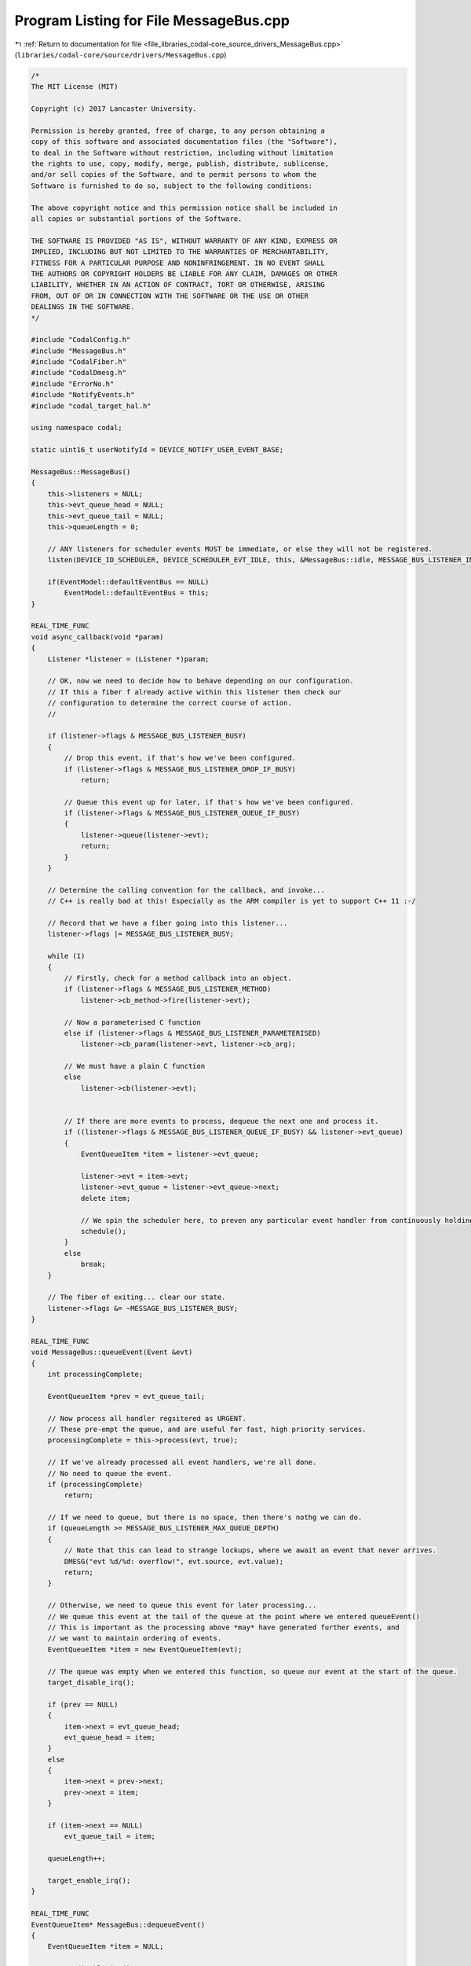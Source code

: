 
.. _program_listing_file_libraries_codal-core_source_drivers_MessageBus.cpp:

Program Listing for File MessageBus.cpp
=======================================

|exhale_lsh| :ref:`Return to documentation for file <file_libraries_codal-core_source_drivers_MessageBus.cpp>` (``libraries/codal-core/source/drivers/MessageBus.cpp``)

.. |exhale_lsh| unicode:: U+021B0 .. UPWARDS ARROW WITH TIP LEFTWARDS

.. code-block:: cpp

   /*
   The MIT License (MIT)
   
   Copyright (c) 2017 Lancaster University.
   
   Permission is hereby granted, free of charge, to any person obtaining a
   copy of this software and associated documentation files (the "Software"),
   to deal in the Software without restriction, including without limitation
   the rights to use, copy, modify, merge, publish, distribute, sublicense,
   and/or sell copies of the Software, and to permit persons to whom the
   Software is furnished to do so, subject to the following conditions:
   
   The above copyright notice and this permission notice shall be included in
   all copies or substantial portions of the Software.
   
   THE SOFTWARE IS PROVIDED "AS IS", WITHOUT WARRANTY OF ANY KIND, EXPRESS OR
   IMPLIED, INCLUDING BUT NOT LIMITED TO THE WARRANTIES OF MERCHANTABILITY,
   FITNESS FOR A PARTICULAR PURPOSE AND NONINFRINGEMENT. IN NO EVENT SHALL
   THE AUTHORS OR COPYRIGHT HOLDERS BE LIABLE FOR ANY CLAIM, DAMAGES OR OTHER
   LIABILITY, WHETHER IN AN ACTION OF CONTRACT, TORT OR OTHERWISE, ARISING
   FROM, OUT OF OR IN CONNECTION WITH THE SOFTWARE OR THE USE OR OTHER
   DEALINGS IN THE SOFTWARE.
   */
   
   #include "CodalConfig.h"
   #include "MessageBus.h"
   #include "CodalFiber.h"
   #include "CodalDmesg.h"
   #include "ErrorNo.h"
   #include "NotifyEvents.h"
   #include "codal_target_hal.h"
   
   using namespace codal;
   
   static uint16_t userNotifyId = DEVICE_NOTIFY_USER_EVENT_BASE;
   
   MessageBus::MessageBus()
   {
       this->listeners = NULL;
       this->evt_queue_head = NULL;
       this->evt_queue_tail = NULL;
       this->queueLength = 0;
   
       // ANY listeners for scheduler events MUST be immediate, or else they will not be registered.
       listen(DEVICE_ID_SCHEDULER, DEVICE_SCHEDULER_EVT_IDLE, this, &MessageBus::idle, MESSAGE_BUS_LISTENER_IMMEDIATE);
   
       if(EventModel::defaultEventBus == NULL)
           EventModel::defaultEventBus = this;
   }
   
   REAL_TIME_FUNC
   void async_callback(void *param)
   {
       Listener *listener = (Listener *)param;
   
       // OK, now we need to decide how to behave depending on our configuration.
       // If this a fiber f already active within this listener then check our
       // configuration to determine the correct course of action.
       //
   
       if (listener->flags & MESSAGE_BUS_LISTENER_BUSY)
       {
           // Drop this event, if that's how we've been configured.
           if (listener->flags & MESSAGE_BUS_LISTENER_DROP_IF_BUSY)
               return;
   
           // Queue this event up for later, if that's how we've been configured.
           if (listener->flags & MESSAGE_BUS_LISTENER_QUEUE_IF_BUSY)
           {
               listener->queue(listener->evt);
               return;
           }
       }
   
       // Determine the calling convention for the callback, and invoke...
       // C++ is really bad at this! Especially as the ARM compiler is yet to support C++ 11 :-/
   
       // Record that we have a fiber going into this listener...
       listener->flags |= MESSAGE_BUS_LISTENER_BUSY;
   
       while (1)
       {
           // Firstly, check for a method callback into an object.
           if (listener->flags & MESSAGE_BUS_LISTENER_METHOD)
               listener->cb_method->fire(listener->evt);
   
           // Now a parameterised C function
           else if (listener->flags & MESSAGE_BUS_LISTENER_PARAMETERISED)
               listener->cb_param(listener->evt, listener->cb_arg);
   
           // We must have a plain C function
           else
               listener->cb(listener->evt);
   
   
           // If there are more events to process, dequeue the next one and process it.
           if ((listener->flags & MESSAGE_BUS_LISTENER_QUEUE_IF_BUSY) && listener->evt_queue)
           {
               EventQueueItem *item = listener->evt_queue;
   
               listener->evt = item->evt;
               listener->evt_queue = listener->evt_queue->next;
               delete item;
   
               // We spin the scheduler here, to preven any particular event handler from continuously holding onto resources.
               schedule();
           }
           else
               break;
       }
   
       // The fiber of exiting... clear our state.
       listener->flags &= ~MESSAGE_BUS_LISTENER_BUSY;
   }
   
   REAL_TIME_FUNC
   void MessageBus::queueEvent(Event &evt)
   {
       int processingComplete;
   
       EventQueueItem *prev = evt_queue_tail;
   
       // Now process all handler regsitered as URGENT.
       // These pre-empt the queue, and are useful for fast, high priority services.
       processingComplete = this->process(evt, true);
   
       // If we've already processed all event handlers, we're all done.
       // No need to queue the event.
       if (processingComplete)
           return;
   
       // If we need to queue, but there is no space, then there's nothg we can do.
       if (queueLength >= MESSAGE_BUS_LISTENER_MAX_QUEUE_DEPTH)
       {
           // Note that this can lead to strange lockups, where we await an event that never arrives.
           DMESG("evt %d/%d: overflow!", evt.source, evt.value);
           return;
       }
   
       // Otherwise, we need to queue this event for later processing...
       // We queue this event at the tail of the queue at the point where we entered queueEvent()
       // This is important as the processing above *may* have generated further events, and
       // we want to maintain ordering of events.
       EventQueueItem *item = new EventQueueItem(evt);
   
       // The queue was empty when we entered this function, so queue our event at the start of the queue.
       target_disable_irq();
   
       if (prev == NULL)
       {
           item->next = evt_queue_head;
           evt_queue_head = item;
       }
       else
       {
           item->next = prev->next;
           prev->next = item;
       }
   
       if (item->next == NULL)
           evt_queue_tail = item;
   
       queueLength++;
   
       target_enable_irq();
   }
   
   REAL_TIME_FUNC
   EventQueueItem* MessageBus::dequeueEvent()
   {
       EventQueueItem *item = NULL;
   
       target_disable_irq();
   
       if (evt_queue_head != NULL)
       {
           item = evt_queue_head;
           evt_queue_head = item->next;
   
           if (evt_queue_head == NULL)
               evt_queue_tail = NULL;
   
           queueLength--;
       }
   
       target_enable_irq();
   
   
       return item;
   }
   
   int MessageBus::deleteMarkedListeners()
   {
       Listener *l, *p;
       int removed = 0;
   
       l = listeners;
       p = NULL;
   
       // Walk this list of event handlers. Delete any that match the given listener.
       while (l != NULL)
       {
           if ((l->flags & MESSAGE_BUS_LISTENER_DELETING) && !(l->flags & MESSAGE_BUS_LISTENER_BUSY))
           {
               if (p == NULL)
                   listeners = l->next;
               else
                   p->next = l->next;
   
               // delete the listener.
               Listener *t = l;
               l = l->next;
   
               delete t;
               removed++;
   
               continue;
           }
   
           p = l;
           l = l->next;
       }
   
       return removed;
   }
   
   void MessageBus::idle(Event)
   {
       // Clear out any listeners marked for deletion
       this->deleteMarkedListeners();
   
       EventQueueItem *item = this->dequeueEvent();
   
       // Whilst there are events to process and we have no useful other work to do, pull them off the queue and process them.
       while (item)
       {
           // send the event to all standard event listeners.
           this->process(item->evt);
   
           // Free the queue item.
           delete item;
   
           // If we have created some useful work to do, we stop processing.
           // This helps to minimise the number of blocked fibers we create at any point in time, therefore
           // also reducing the RAM footprint.
           if(!scheduler_runqueue_empty())
               break;
   
           // Pull the next event to process, if there is one.
           item = this->dequeueEvent();
       }
   }
   
   REAL_TIME_FUNC
   int MessageBus::send(Event evt)
   {
       // We simply queue processing of the event until we're scheduled in normal thread context.
       // We do this to avoid the possibility of executing event handler code in IRQ context, which may bring
       // hidden race conditions to kids code. Queuing all events ensures causal ordering (total ordering in fact).
       this->queueEvent(evt);
       return DEVICE_OK;
   }
   
   REAL_TIME_FUNC
   int MessageBus::process(Event &evt, bool urgent)
   {
       Listener *l;
       int complete = 1;
       bool listenerUrgent;
   
       l = listeners;
   
       while (l != NULL)
       {
           if((l->id == evt.source || l->id == DEVICE_ID_ANY) && (l->value == evt.value || l->value == DEVICE_EVT_ANY))
           {
               // If we're running under the fiber scheduler, then derive the THREADING_MODE for the callback based on the
               // metadata in the listener itself.
               if (fiber_scheduler_running())
                   listenerUrgent = (l->flags & MESSAGE_BUS_LISTENER_IMMEDIATE) == MESSAGE_BUS_LISTENER_IMMEDIATE;
               else
                   listenerUrgent = true;
   
               // If we should process this event hander in this pass, then activate the listener.
               if(listenerUrgent == urgent && !(l->flags & MESSAGE_BUS_LISTENER_DELETING))
               {
                   l->evt = evt;
   
                   // OK, if this handler has regisitered itself as non-blocking, we just execute it directly...
                   // This is normally only done for trusted system components.
                   // Otherwise, we invoke it in a 'fork on block' context, that will automatically create a fiber
                   // should the event handler attempt a blocking operation, but doesn't have the overhead
                   // of creating a fiber needlessly. (cool huh?)
                   if (l->flags & MESSAGE_BUS_LISTENER_NONBLOCKING || !fiber_scheduler_running())
                       async_callback(l);
                   else
                       invoke(async_callback, l);
               }
               else
                   complete = 0;
           }
   
           l = l->next;
       }
   
       //Serial.println("EXIT");
       //while (!(UCSR0A & _BV(TXC0)));
   
       return complete;
   }
   
   int MessageBus::add(Listener *newListener)
   {
       Listener *l, *p;
       int methodCallback;
   
       //handler can't be NULL!
       if (newListener == NULL)
           return DEVICE_INVALID_PARAMETER;
   
       l = listeners;
   
       // Firstly, we treat a listener as an idempotent operation. Ensure we don't already have this handler
       // registered in a that will already capture these events. If we do, silently ignore.
   
       // We always check the ID, VALUE and CB_METHOD fields.
       // If we have a callback to a method, check the cb_method class. Otherwise, the cb function point is sufficient.
       while (l != NULL)
       {
           methodCallback = (newListener->flags & MESSAGE_BUS_LISTENER_METHOD) && (l->flags & MESSAGE_BUS_LISTENER_METHOD);
   
           if (l->id == newListener->id && l->value == newListener->value && (methodCallback ? *l->cb_method == *newListener->cb_method : l->cb == newListener->cb) && newListener->cb_arg == l->cb_arg)
           {
               // We have a perfect match for this event listener already registered.
               // If it's marked for deletion, we simply resurrect the listener, and we're done.
               // Either way, we return an error code, as the *new* listener should be released...
               if(l->flags & MESSAGE_BUS_LISTENER_DELETING)
                   l->flags &= ~MESSAGE_BUS_LISTENER_DELETING;
   
               return DEVICE_NOT_SUPPORTED;
           }
   
           l = l->next;
       }
   
       // We have a valid, new event handler. Add it to the list.
       // if listeners is null - we can automatically add this listener to the list at the beginning...
       if (listeners == NULL)
       {
           listeners = newListener;
           Event(DEVICE_ID_MESSAGE_BUS_LISTENER, newListener->id);
   
           return DEVICE_OK;
       }
   
       // We maintain an ordered list of listeners.
       // The chain is held stictly in increasing order of ID (first level), then value code (second level).
       // Find the correct point in the chain for this event.
       // Adding a listener is a rare occurance, so we just walk the list...
   
       p = listeners;
       l = listeners;
   
       while (l != NULL && l->id < newListener->id)
       {
           p = l;
           l = l->next;
       }
   
       while (l != NULL && l->id == newListener->id && l->value < newListener->value)
       {
           p = l;
           l = l->next;
       }
   
       //add at front of list
       if (p == listeners && (newListener->id < p->id || (p->id == newListener->id && p->value > newListener->value)))
       {
           newListener->next = p;
   
           //this new listener is now the front!
           listeners = newListener;
       }
   
       //add after p
       else
       {
           newListener->next = p->next;
           p->next = newListener;
       }
   
       Event(DEVICE_ID_MESSAGE_BUS_LISTENER, newListener->id);
       return DEVICE_OK;
   }
   
   int MessageBus::remove(Listener *listener)
   {
       Listener *l;
       int removed = 0;
   
       //handler can't be NULL!
       if (listener == NULL)
           return DEVICE_INVALID_PARAMETER;
   
       l = listeners;
   
       // Walk this list of event handlers. Delete any that match the given listener.
       while (l != NULL)
       {
           if ((listener->flags & MESSAGE_BUS_LISTENER_METHOD) == (l->flags & MESSAGE_BUS_LISTENER_METHOD))
           {
               if(((listener->flags & MESSAGE_BUS_LISTENER_METHOD) && (*l->cb_method == *listener->cb_method)) ||
                 ((!(listener->flags & MESSAGE_BUS_LISTENER_METHOD) && l->cb == listener->cb)))
               {
                   if ((listener->id == DEVICE_ID_ANY || listener->id == l->id) && (listener->value == DEVICE_EVT_ANY || listener->value == l->value))
                   {
                       // If notification of deletion has been requested, invoke the listener deletion callback.
                       if (listener_deletion_callback)
                           listener_deletion_callback(l);
   
                       // Found a match. mark this to be removed from the list.
                       l->flags |= MESSAGE_BUS_LISTENER_DELETING;
                       removed++;
                   }
               }
           }
   
           l = l->next;
       }
   
       if (removed > 0)
           return DEVICE_OK;
       else
           return DEVICE_INVALID_PARAMETER;
   }
   
   Listener* MessageBus::elementAt(int n)
   {
       Listener *l = listeners;
   
       while (n > 0)
       {
           if (l == NULL)
               return NULL;
   
           n--;
           l = l->next;
       }
   
       return l;
   }
   
   namespace codal {
   
   uint16_t allocateNotifyEvent()
   {
       return userNotifyId++;
   }
   
   }
   
   MessageBus::~MessageBus()
   {
       ignore(DEVICE_ID_SCHEDULER, DEVICE_EVT_ANY, this, &MessageBus::idle);
   }
